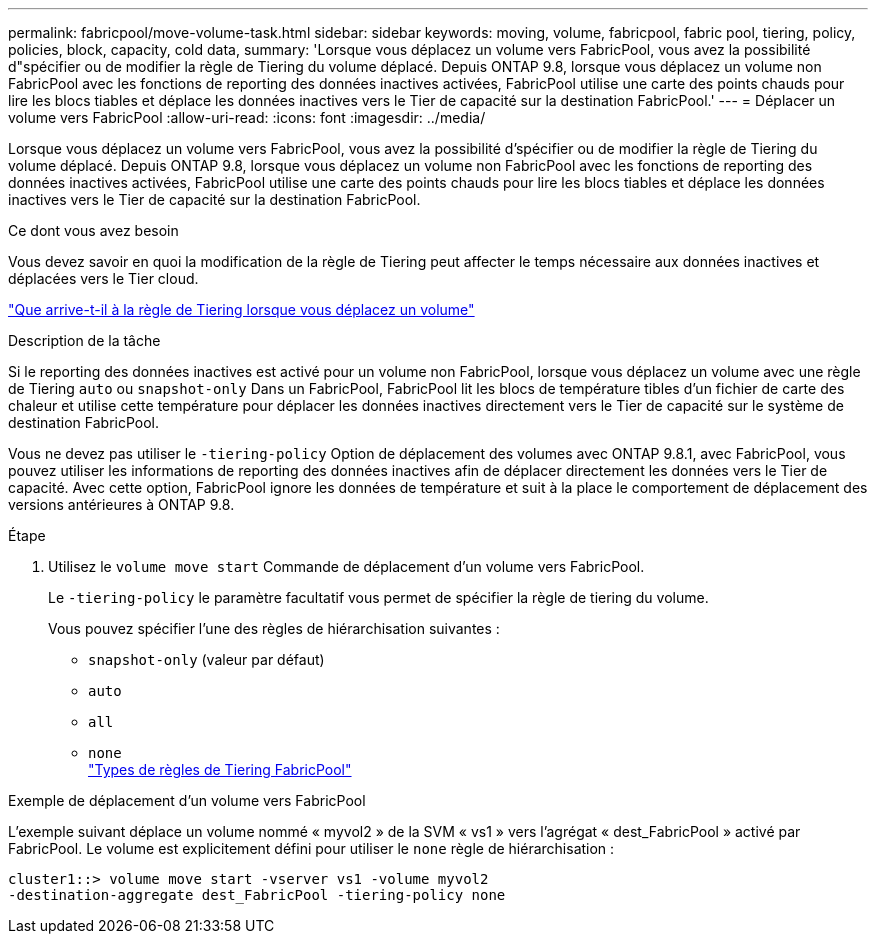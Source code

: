 ---
permalink: fabricpool/move-volume-task.html 
sidebar: sidebar 
keywords: moving, volume, fabricpool, fabric pool, tiering, policy, policies, block, capacity, cold data, 
summary: 'Lorsque vous déplacez un volume vers FabricPool, vous avez la possibilité d"spécifier ou de modifier la règle de Tiering du volume déplacé. Depuis ONTAP 9.8, lorsque vous déplacez un volume non FabricPool avec les fonctions de reporting des données inactives activées, FabricPool utilise une carte des points chauds pour lire les blocs tiables et déplace les données inactives vers le Tier de capacité sur la destination FabricPool.' 
---
= Déplacer un volume vers FabricPool
:allow-uri-read: 
:icons: font
:imagesdir: ../media/


[role="lead"]
Lorsque vous déplacez un volume vers FabricPool, vous avez la possibilité d'spécifier ou de modifier la règle de Tiering du volume déplacé. Depuis ONTAP 9.8, lorsque vous déplacez un volume non FabricPool avec les fonctions de reporting des données inactives activées, FabricPool utilise une carte des points chauds pour lire les blocs tiables et déplace les données inactives vers le Tier de capacité sur la destination FabricPool.

.Ce dont vous avez besoin
Vous devez savoir en quoi la modification de la règle de Tiering peut affecter le temps nécessaire aux données inactives et déplacées vers le Tier cloud.

link:tiering-policies-concept.html#what-happens-to-the-tiering-policy-when-you-move-a-volume["Que arrive-t-il à la règle de Tiering lorsque vous déplacez un volume"]

.Description de la tâche
Si le reporting des données inactives est activé pour un volume non FabricPool, lorsque vous déplacez un volume avec une règle de Tiering `auto` ou `snapshot-only` Dans un FabricPool, FabricPool lit les blocs de température tibles d'un fichier de carte des chaleur et utilise cette température pour déplacer les données inactives directement vers le Tier de capacité sur le système de destination FabricPool.

Vous ne devez pas utiliser le `-tiering-policy` Option de déplacement des volumes avec ONTAP 9.8.1, avec FabricPool, vous pouvez utiliser les informations de reporting des données inactives afin de déplacer directement les données vers le Tier de capacité. Avec cette option, FabricPool ignore les données de température et suit à la place le comportement de déplacement des versions antérieures à ONTAP 9.8.

.Étape
. Utilisez le `volume move start` Commande de déplacement d'un volume vers FabricPool.
+
Le `-tiering-policy` le paramètre facultatif vous permet de spécifier la règle de tiering du volume.

+
Vous pouvez spécifier l'une des règles de hiérarchisation suivantes :

+
** `snapshot-only` (valeur par défaut)
** `auto`
** `all`
** `none`
 +
link:tiering-policies-concept.html#types-of-fabricpool-tiering-policies["Types de règles de Tiering FabricPool"]




.Exemple de déplacement d'un volume vers FabricPool
L'exemple suivant déplace un volume nommé « myvol2 » de la SVM « vs1 » vers l'agrégat « dest_FabricPool » activé par FabricPool. Le volume est explicitement défini pour utiliser le `none` règle de hiérarchisation :

[listing]
----
cluster1::> volume move start -vserver vs1 -volume myvol2
-destination-aggregate dest_FabricPool -tiering-policy none
----